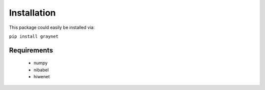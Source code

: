 ------------
Installation
------------

This package could easily be installed via:

``pip install graynet``


Requirements
------------

 - numpy
 - nibabel
 - hiwenet